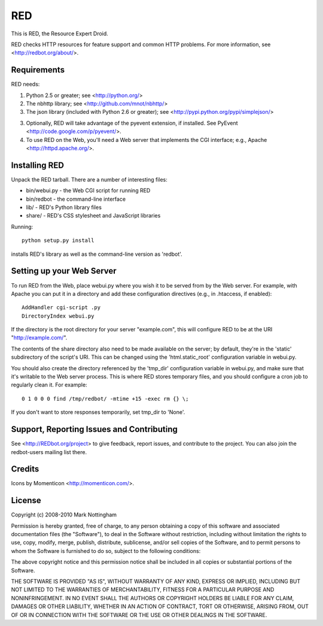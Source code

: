 ===
RED
===

This is RED, the Resource Expert Droid.

RED checks HTTP resources for feature support and common HTTP problems. For
more information, see <http://redbot.org/about/>.

Requirements
------------

RED needs:

1. Python 2.5 or greater; see <http://python.org/>
2. The nbhttp library; see <http://github.com/mnot/nbhttp/>
3. The json library (included with Python 2.6 or greater); see
   <http://pypi.python.org/pypi/simplejson/>
3. Optionally, RED will take advantage of the pyevent extension, if installed.
   See PyEvent <http://code.google.com/p/pyevent/>.
4. To use RED on the Web, you'll need a Web server that implements the CGI
   interface; e.g., Apache <http://httpd.apache.org/>.

Installing RED
--------------

Unpack the RED tarball. There are a number of interesting files:

- bin/webui.py - the Web CGI script for running RED
- bin/redbot - the command-line interface
- lib/ - RED's Python library files
- share/ - RED's CSS stylesheet and JavaScript libraries

Running:: 

  python setup.py install
  
installs RED's library as well as the command-line version as 'redbot'. 

Setting up your Web Server
--------------------------

To run RED from the Web, place webui.py where you wish it to be served from by
the Web server. For example, with Apache you can put it in a directory and add
these configuration directives (e.g., in .htaccess, if enabled)::

  AddHandler cgi-script .py
  DirectoryIndex webui.py
  
If the directory is the root directory for your server "example.com", 
this will configure RED to be at the URI "http://example.com/".

The contents of the share directory also need to be made available on the
server; by default, they're in the 'static' subdirectory of the script's URI.
This can be changed using the 'html.static_root' configuration variable in
webui.py.

You should also create the directory referenced by the 'tmp_dir' configuration
variable in webui.py, and make sure that it's writable to the Web server 
process. This is where RED stores temporary files, and you should configure
a cron job to regularly clean it. For example::

  0 1 0 0 0 find /tmp/redbot/ -mtime +15 -exec rm {} \;

If you don't want to store responses temporarily, set tmp_dir to 'None'.  

Support, Reporting Issues and Contributing
------------------------------------------

See <http://REDbot.org/project> to give feedback, report issues, and
contribute to the project. You can also join the redbot-users mailing list
there.

Credits
-------

Icons by Momenticon <http://momenticon.com/>.

License
-------

Copyright (c) 2008-2010 Mark Nottingham

Permission is hereby granted, free of charge, to any person obtaining a copy
of this software and associated documentation files (the "Software"), to deal
in the Software without restriction, including without limitation the rights
to use, copy, modify, merge, publish, distribute, sublicense, and/or sell
copies of the Software, and to permit persons to whom the Software is
furnished to do so, subject to the following conditions:

The above copyright notice and this permission notice shall be included in
all copies or substantial portions of the Software.

THE SOFTWARE IS PROVIDED "AS IS", WITHOUT WARRANTY OF ANY KIND, EXPRESS OR
IMPLIED, INCLUDING BUT NOT LIMITED TO THE WARRANTIES OF MERCHANTABILITY,
FITNESS FOR A PARTICULAR PURPOSE AND NONINFRINGEMENT. IN NO EVENT SHALL THE
AUTHORS OR COPYRIGHT HOLDERS BE LIABLE FOR ANY CLAIM, DAMAGES OR OTHER
LIABILITY, WHETHER IN AN ACTION OF CONTRACT, TORT OR OTHERWISE, ARISING FROM,
OUT OF OR IN CONNECTION WITH THE SOFTWARE OR THE USE OR OTHER DEALINGS IN
THE SOFTWARE.
